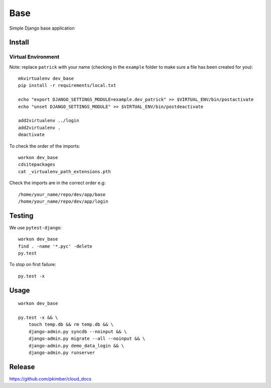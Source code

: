 Base
****

Simple Django base application

Install
=======

Virtual Environment
-------------------

Note: replace ``patrick`` with your name (checking in the ``example`` folder
to make sure a file has been created for you)::

  mkvirtualenv dev_base
  pip install -r requirements/local.txt

  echo "export DJANGO_SETTINGS_MODULE=example.dev_patrick" >> $VIRTUAL_ENV/bin/postactivate
  echo "unset DJANGO_SETTINGS_MODULE" >> $VIRTUAL_ENV/bin/postdeactivate

  add2virtualenv ../login
  add2virtualenv .
  deactivate

To check the order of the imports::

  workon dev_base
  cdsitepackages
  cat _virtualenv_path_extensions.pth

Check the imports are in the correct order e.g::

  /home/your_name/repo/dev/app/base
  /home/your_name/repo/dev/app/login

Testing
=======

We use ``pytest-django``::

  workon dev_base
  find . -name '*.pyc' -delete
  py.test

To stop on first failure::

  py.test -x

Usage
=====

::

  workon dev_base

  py.test -x && \
      touch temp.db && rm temp.db && \
      django-admin.py syncdb --noinput && \
      django-admin.py migrate --all --noinput && \
      django-admin.py demo_data_login && \
      django-admin.py runserver

Release
=======

https://github.com/pkimber/cloud_docs
